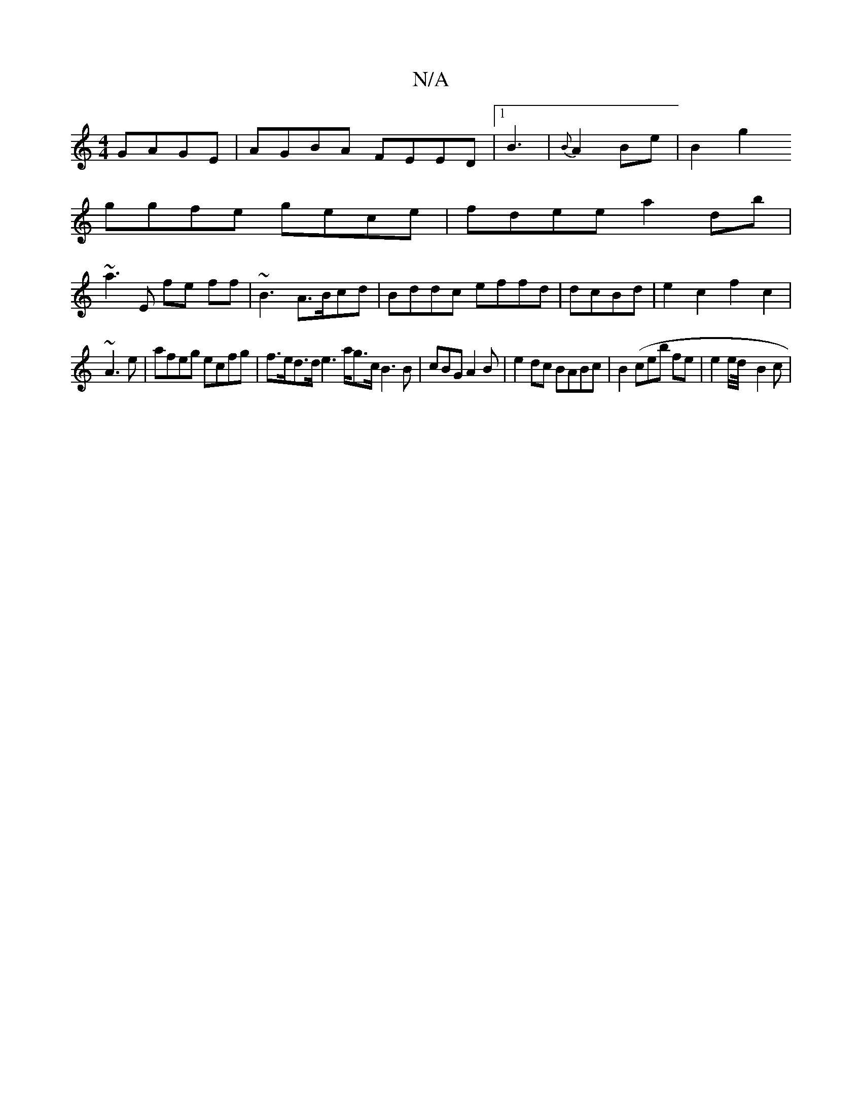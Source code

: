 X:1
T:N/A
M:4/4
R:N/A
K:Cmajor
2 GAGE|AGBA FEED|1 B3|{B}A2 Be|B2g2
ggfe gece | fdee a2db|
~a3E fe ff|~B3A>Bcd|Bddc effd|dcBd |e2c2 f2c2 |
~A3 e | afeg ecfg | f>ed>de2 l>ag>c B3 B | cBG A2B | e2dc BABc | B2 (ceb fe | e4/e/d/4- B2c|
